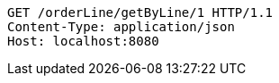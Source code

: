 [source,http,options="nowrap"]
----
GET /orderLine/getByLine/1 HTTP/1.1
Content-Type: application/json
Host: localhost:8080

----